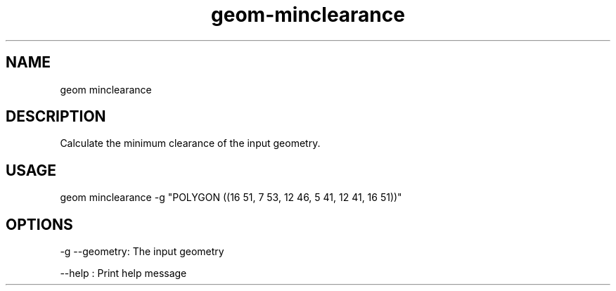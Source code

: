.TH "geom-minclearance" "1" "4 May 2012" "version 0.1"
.SH NAME
geom minclearance
.SH DESCRIPTION
Calculate the minimum clearance of the input geometry.
.SH USAGE
geom minclearance -g "POLYGON ((16 51, 7 53, 12 46, 5 41, 12 41, 16 51))"
.SH OPTIONS
-g --geometry: The input geometry
.PP
--help : Print help message
.PP
